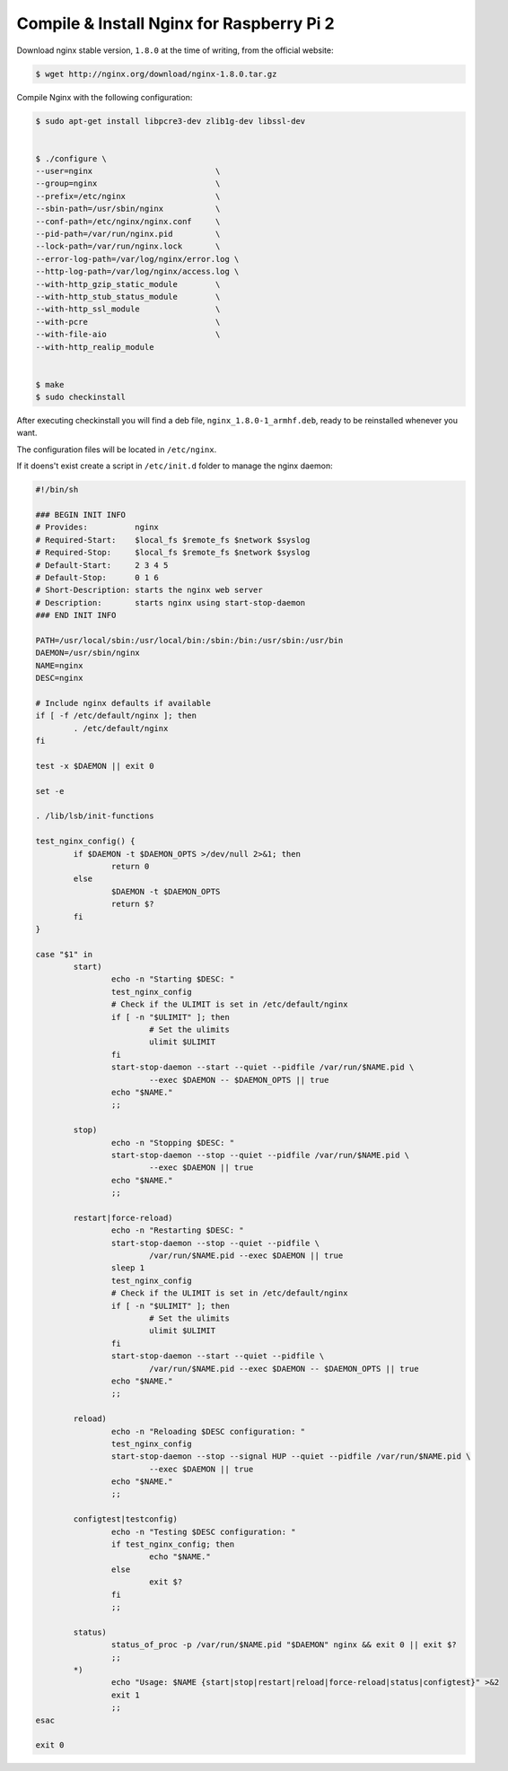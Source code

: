 .. _nginx-raspberry-install:

Compile & Install Nginx for Raspberry Pi 2
============================================

Download nginx stable version, ``1.8.0`` at the time of writing, from the official website:

.. code-block:: bash

	$ wget http://nginx.org/download/nginx-1.8.0.tar.gz


Compile Nginx with the following configuration:
	
.. code-block:: bash

	$ sudo apt-get install libpcre3-dev zlib1g-dev libssl-dev
	
	
	$ ./configure \
	--user=nginx                          \
	--group=nginx                         \
	--prefix=/etc/nginx                   \
	--sbin-path=/usr/sbin/nginx           \
	--conf-path=/etc/nginx/nginx.conf     \
	--pid-path=/var/run/nginx.pid         \
	--lock-path=/var/run/nginx.lock       \
	--error-log-path=/var/log/nginx/error.log \
	--http-log-path=/var/log/nginx/access.log \
	--with-http_gzip_static_module        \
	--with-http_stub_status_module        \
	--with-http_ssl_module                \
	--with-pcre                           \
	--with-file-aio                       \
	--with-http_realip_module             
	
	
	$ make
	$ sudo checkinstall

After executing checkinstall you will find a deb file, ``nginx_1.8.0-1_armhf.deb``, 
ready to be reinstalled whenever you want.

The configuration files will be located in ``/etc/nginx``.


If it doens't exist create a script in ``/etc/init.d`` folder to manage the nginx daemon:

.. code-block:: bash
	
	#!/bin/sh
	
	### BEGIN INIT INFO
	# Provides:          nginx
	# Required-Start:    $local_fs $remote_fs $network $syslog
	# Required-Stop:     $local_fs $remote_fs $network $syslog
	# Default-Start:     2 3 4 5
	# Default-Stop:      0 1 6
	# Short-Description: starts the nginx web server
	# Description:       starts nginx using start-stop-daemon
	### END INIT INFO
	
	PATH=/usr/local/sbin:/usr/local/bin:/sbin:/bin:/usr/sbin:/usr/bin
	DAEMON=/usr/sbin/nginx
	NAME=nginx
	DESC=nginx
	
	# Include nginx defaults if available
	if [ -f /etc/default/nginx ]; then
		. /etc/default/nginx
	fi
	
	test -x $DAEMON || exit 0
	
	set -e
	
	. /lib/lsb/init-functions
	
	test_nginx_config() {
		if $DAEMON -t $DAEMON_OPTS >/dev/null 2>&1; then
			return 0
		else
			$DAEMON -t $DAEMON_OPTS
			return $?
		fi
	}
	
	case "$1" in
		start)
			echo -n "Starting $DESC: "
			test_nginx_config
			# Check if the ULIMIT is set in /etc/default/nginx
			if [ -n "$ULIMIT" ]; then
				# Set the ulimits
				ulimit $ULIMIT
			fi
			start-stop-daemon --start --quiet --pidfile /var/run/$NAME.pid \
				--exec $DAEMON -- $DAEMON_OPTS || true
			echo "$NAME."
			;;
	
		stop)
			echo -n "Stopping $DESC: "
			start-stop-daemon --stop --quiet --pidfile /var/run/$NAME.pid \
				--exec $DAEMON || true
			echo "$NAME."
			;;
	
		restart|force-reload)
			echo -n "Restarting $DESC: "
			start-stop-daemon --stop --quiet --pidfile \
				/var/run/$NAME.pid --exec $DAEMON || true
			sleep 1
			test_nginx_config
			# Check if the ULIMIT is set in /etc/default/nginx
			if [ -n "$ULIMIT" ]; then
				# Set the ulimits
				ulimit $ULIMIT
			fi
			start-stop-daemon --start --quiet --pidfile \
				/var/run/$NAME.pid --exec $DAEMON -- $DAEMON_OPTS || true
			echo "$NAME."
			;;
	
		reload)
			echo -n "Reloading $DESC configuration: "
			test_nginx_config
			start-stop-daemon --stop --signal HUP --quiet --pidfile /var/run/$NAME.pid \
				--exec $DAEMON || true
			echo "$NAME."
			;;
	
		configtest|testconfig)
			echo -n "Testing $DESC configuration: "
			if test_nginx_config; then
				echo "$NAME."
			else
				exit $?
			fi
			;;
	
		status)
			status_of_proc -p /var/run/$NAME.pid "$DAEMON" nginx && exit 0 || exit $?
			;;
		*)
			echo "Usage: $NAME {start|stop|restart|reload|force-reload|status|configtest}" >&2
			exit 1
			;;
	esac
	
	exit 0



.. seealso::

	- `Flask+uwsgi+nginx`_
	- `proxy_set_header`_
	- `Nginx Reverse Proxy`_
	- `Understanding Nginx HTTP Proxying, Load Balancing, Buffering, and Caching`_
	
.. _Understanding Nginx HTTP Proxying, Load Balancing, Buffering, and Caching: 
	https://www.digitalocean.com/community/tutorials/understanding-nginx-http-proxying-load-balancing-buffering-and-caching
.. _Flask+uwsgi+nginx: 
	https://www.digitalocean.com/community/tutorials/how-to-serve-flask-applications-with-uwsgi-and-nginx-on-ubuntu-14-04	
.. _proxy_set_header: 
	http://nginx.org/en/docs/http/ngx_http_proxy_module.html#proxy_set_header
.. _Nginx Reverse Proxy: https://www.nginx.com/resources/admin-guide/reverse-proxy/